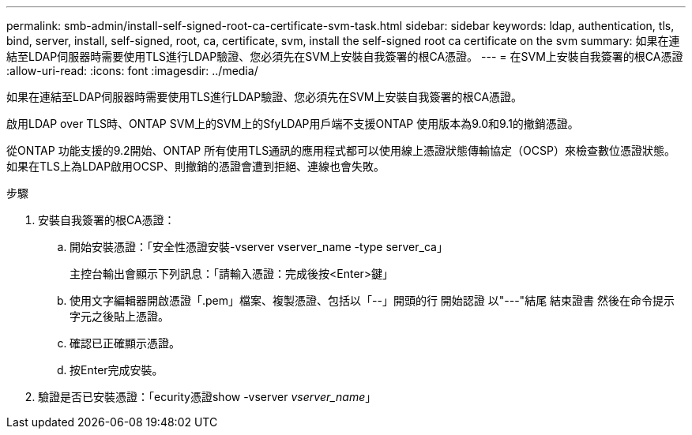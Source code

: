 ---
permalink: smb-admin/install-self-signed-root-ca-certificate-svm-task.html 
sidebar: sidebar 
keywords: ldap, authentication, tls, bind, server, install, self-signed, root, ca, certificate, svm, install the self-signed root ca certificate on the svm 
summary: 如果在連結至LDAP伺服器時需要使用TLS進行LDAP驗證、您必須先在SVM上安裝自我簽署的根CA憑證。 
---
= 在SVM上安裝自我簽署的根CA憑證
:allow-uri-read: 
:icons: font
:imagesdir: ../media/


[role="lead"]
如果在連結至LDAP伺服器時需要使用TLS進行LDAP驗證、您必須先在SVM上安裝自我簽署的根CA憑證。

啟用LDAP over TLS時、ONTAP SVM上的SVM上的SfyLDAP用戶端不支援ONTAP 使用版本為9.0和9.1的撤銷憑證。

從ONTAP 功能支援的9.2開始、ONTAP 所有使用TLS通訊的應用程式都可以使用線上憑證狀態傳輸協定（OCSP）來檢查數位憑證狀態。如果在TLS上為LDAP啟用OCSP、則撤銷的憑證會遭到拒絕、連線也會失敗。

.步驟
. 安裝自我簽署的根CA憑證：
+
.. 開始安裝憑證：「安全性憑證安裝-vserver vserver_name -type server_ca」
+
主控台輸出會顯示下列訊息：「請輸入憑證：完成後按<Enter>鍵」

.. 使用文字編輯器開啟憑證「.pem」檔案、複製憑證、包括以「--」開頭的行 開始認證 以"---"結尾 結束證書 然後在命令提示字元之後貼上憑證。
.. 確認已正確顯示憑證。
.. 按Enter完成安裝。


. 驗證是否已安裝憑證：「ecurity憑證show -vserver _vserver_name_」

